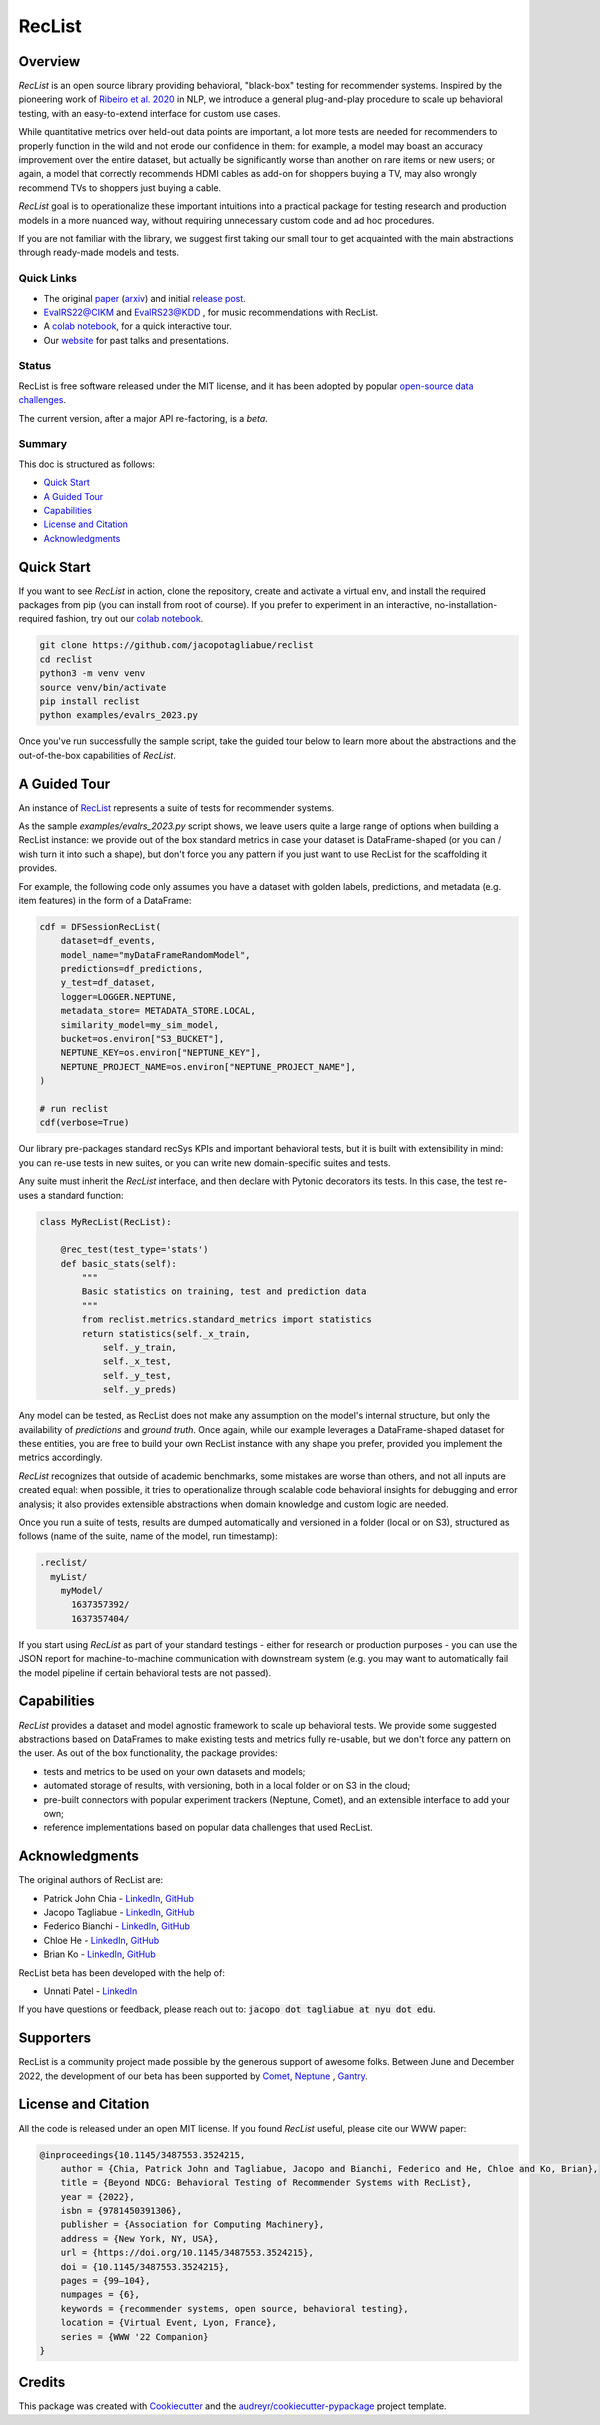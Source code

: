 =======
RecList
=======


.. image:: https://img.shields.io/pypi/v/reclist.svg
        :target: https://pypi.python.org/pypi/reclist

.. image:: https://readthedocs.org/projects/reclist/badge/?version=latest
        :target: https://reclist.readthedocs.io/en/latest/?version=latest
        :alt: Documentation Status

.. image:: https://github.com/jacopotagliabue/reclist/workflows/Python%20package/badge.svg
        :target: https://github.com/jacopotagliabue/reclist/actions

.. image:: https://img.shields.io/github/contributors/jacopotagliabue/reclist
        :target: https://github.com/jacopotagliabue/reclist/graphs/contributors/
        :alt: Contributors

.. image:: https://img.shields.io/badge/License-MIT-blue.svg
        :target: https://lbesson.mit-license.org/
        :alt: License

.. image:: https://pepy.tech/badge/reclist
        :target: https://pepy.tech/project/reclist
        :alt: Downloads

.. image:: https://img.shields.io/badge/youtube-video-red
        :target: https://www.youtube.com/watch?v=cAlJYxFYA04
        :alt: YouTube

.. image:: images/reclist.png
        :width: 50%
        :alt: Rocket Emoji


Overview
--------

*RecList* is an open source library providing behavioral, "black-box" testing for recommender systems. Inspired by the pioneering work of
`Ribeiro et al. 2020 <https://aclanthology.org/2020.acl-main.442.pdf>`__ in NLP, we introduce a general plug-and-play procedure to scale up behavioral testing, with an easy-to-extend interface for custom use cases.

While quantitative metrics over held-out data points are important, a lot more tests are needed for recommenders
to properly function in the wild and not erode our confidence in them: for example, a model may boast an accuracy improvement over the entire dataset, but actually be significantly worse than another on rare items or new users; or again, a model that correctly recommends HDMI cables as add-on for shoppers buying a TV, may also wrongly  recommend TVs to shoppers just buying a cable.

*RecList* goal is to operationalize these important intuitions into a practical package for testing research and production models in a more nuanced way, without
requiring unnecessary custom code and ad hoc procedures.

If you are not familiar with the library, we suggest first taking our small tour to get acquainted with the main abstractions through ready-made models and tests.

Quick Links
~~~~~~~~~~~

* The original `paper <https://dl.acm.org/doi/abs/10.1145/3487553.3524215>`__ (`arxiv <https://arxiv.org/abs/2111.09963>`__) and initial `release post <https://towardsdatascience.com/ndcg-is-not-all-you-need-24eb6d2f1227>`__.
* `EvalRS22@CIKM <https://github.com/RecList/evalRS-CIKM-2022>`__ and `EvalRS23@KDD <https://reclist.io/kdd2023-cup/>`__ , for music recommendations with RecList.
* A `colab notebook <https://colab.research.google.com/drive/1Wn5mm0csEkyWqmBBDxNBkfGR6CNfWeH-?usp=sharing>`__, for a quick interactive tour.
* Our `website <https://reclist.io/>`__ for past talks and presentations.


Status
~~~~~~~~~~~

RecList is free software released under the MIT license, and it has been adopted by popular `open-source <https://github.com/RecList/evalRS-CIKM-2022>`__  `data challenges <https://reclist.io/kdd2023-cup/>`__.

The current version, after a major API re-factoring, is a *beta*.

Summary
~~~~~~~

This doc is structured as follows:

* `Quick Start`_
* `A Guided Tour`_
* `Capabilities`_
* `License and Citation`_
* `Acknowledgments`_

Quick Start
-----------

If you want to see *RecList* in action, clone the repository, create and activate a virtual env, and install the required packages from pip (you can install from root of course). If you prefer to experiment in an interactive, no-installation-required fashion, try out our `colab notebook <https://colab.research.google.com/drive/1Wn5mm0csEkyWqmBBDxNBkfGR6CNfWeH-?usp=sharing>`__.

.. code-block:: bash

    git clone https://github.com/jacopotagliabue/reclist
    cd reclist
    python3 -m venv venv
    source venv/bin/activate
    pip install reclist
    python examples/evalrs_2023.py

Once you've run successfully the sample script, take the guided tour below to learn more about the abstractions and the out-of-the-box capabilities of *RecList*.

A Guided Tour
-------------

An instance of `RecList <https://github.com/jacopotagliabue/reclist/blob/main/reclist/reclist.py>`__ represents a suite of tests for recommender systems.

As the sample `examples/evalrs_2023.py` script shows, we leave users quite a large range of options when building a RecList instance: we provide out of the box standard metrics
in case your dataset is DataFrame-shaped (or you can / wish turn it into such a shape), but don't force you any pattern if you just want to use RecList
for the scaffolding it provides.

For example, the following code only assumes you have a dataset with golden labels, predictions, and metadata (e.g. item features) in the form of a DataFrame:

.. code-block:: python

    cdf = DFSessionRecList(
        dataset=df_events,
        model_name="myDataFrameRandomModel",
        predictions=df_predictions,
        y_test=df_dataset,
        logger=LOGGER.NEPTUNE,
        metadata_store= METADATA_STORE.LOCAL,
        similarity_model=my_sim_model,
        bucket=os.environ["S3_BUCKET"],
        NEPTUNE_KEY=os.environ["NEPTUNE_KEY"],
        NEPTUNE_PROJECT_NAME=os.environ["NEPTUNE_PROJECT_NAME"],
    )

    # run reclist
    cdf(verbose=True)

Our library pre-packages standard recSys KPIs and important behavioral tests, but it is built with extensibility in mind: you can re-use tests in new suites, or you can write new domain-specific suites and tests.

Any suite must inherit the *RecList* interface, and then declare with Pytonic decorators its tests. In this case, the test re-uses a standard function:

.. code-block:: python

    class MyRecList(RecList):

        @rec_test(test_type='stats')
        def basic_stats(self):
            """
            Basic statistics on training, test and prediction data
            """
            from reclist.metrics.standard_metrics import statistics
            return statistics(self._x_train,
                self._y_train,
                self._x_test,
                self._y_test,
                self._y_preds)


Any model can be tested, as RecList does not make any assumption on the model's internal structure, but only the availability of `predictions`
and `ground truth`. Once again, while our example leverages a DataFrame-shaped dataset for these entities, you are free to build your own
RecList instance with any shape you prefer, provided you implement the metrics accordingly.

*RecList* recognizes that outside of academic benchmarks, some mistakes are worse than others, and not all inputs are created equal: when possible, it tries
to operationalize through scalable code behavioral insights for debugging and error analysis; it also provides extensible abstractions when domain knowledge and custom logic are needed.

Once you run a suite of tests, results are dumped automatically and versioned in a folder (local or on S3), structured as follows
(name of the suite, name of the model, run timestamp):

.. code-block::

    .reclist/
      myList/
        myModel/
          1637357392/
          1637357404/

If you start using *RecList* as part of your standard testings - either for research or production purposes - you can use the JSON report
for machine-to-machine communication with downstream system (e.g. you may want to automatically fail the model pipeline if certain behavioral tests are not passed).

Capabilities
------------

*RecList* provides a dataset and model agnostic framework to scale up behavioral tests. We provide some suggested abstractions
based on DataFrames to make existing tests and metrics fully re-usable, but we don't force any pattern on the user. As out of the box functionality, the package provides:

* tests and metrics to be used on your own datasets and models;

* automated storage of results, with versioning, both in a local folder or on S3 in the cloud;

* pre-built connectors with popular experiment trackers (Neptune, Comet), and an extensible interface to add your own;

* reference implementations based on popular data challenges that used RecList.


Acknowledgments
---------------

The original authors of RecList are:

* Patrick John Chia - `LinkedIn <https://www.linkedin.com/in/patrick-john-chia-b0a34019b/>`__, `GitHub <https://github.com/patrickjohncyh>`__
* Jacopo Tagliabue - `LinkedIn <https://www.linkedin.com/in/jacopotagliabue/>`__, `GitHub <https://github.com/jacopotagliabue>`__
* Federico Bianchi - `LinkedIn <https://www.linkedin.com/in/federico-bianchi-3b7998121/>`__, `GitHub <https://github.com/vinid>`__
* Chloe He - `LinkedIn <https://www.linkedin.com/in/chloe-he//>`__, `GitHub <https://github.com/chloeh13q>`__
* Brian Ko - `LinkedIn <https://www.linkedin.com/in/briankosw/>`__, `GitHub <https://github.com/briankosw>`__

RecList beta has been developed with the help of:

* Unnati Patel - `LinkedIn <https://www.linkedin.com/in/unnati-p-16626610a/>`__

If you have questions or feedback, please reach out to: :code:`jacopo dot tagliabue at nyu dot edu`.


Supporters
-----------------------
RecList is a community project made possible by the generous support of awesome folks. Between June and December 2022, the development of our beta has been supported by `Comet <https://www.comet.com/>`__, `Neptune <https://neptune.ai/homepage>`__ , `Gantry <https://gantry.io/>`__.


License and Citation
--------------------

All the code is released under an open MIT license. If you found *RecList* useful, please cite our WWW paper:

.. code-block:: bash

    @inproceedings{10.1145/3487553.3524215,
        author = {Chia, Patrick John and Tagliabue, Jacopo and Bianchi, Federico and He, Chloe and Ko, Brian},
        title = {Beyond NDCG: Behavioral Testing of Recommender Systems with RecList},
        year = {2022},
        isbn = {9781450391306},
        publisher = {Association for Computing Machinery},
        address = {New York, NY, USA},
        url = {https://doi.org/10.1145/3487553.3524215},
        doi = {10.1145/3487553.3524215},
        pages = {99–104},
        numpages = {6},
        keywords = {recommender systems, open source, behavioral testing},
        location = {Virtual Event, Lyon, France},
        series = {WWW '22 Companion}
    }

Credits
-------

This package was created with Cookiecutter_ and the `audreyr/cookiecutter-pypackage`_ project template.

.. _Cookiecutter: https://github.com/audreyr/cookiecutter
.. _`audreyr/cookiecutter-pypackage`: https://github.com/audreyr/cookiecutter-pypackage
